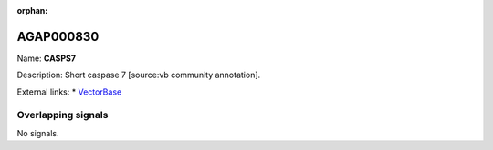 :orphan:

AGAP000830
=============



Name: **CASPS7**

Description: Short caspase 7 [source:vb community annotation].

External links:
* `VectorBase <https://www.vectorbase.org/Anopheles_gambiae/Gene/Summary?g=AGAP000830>`_

Overlapping signals
-------------------



No signals.


